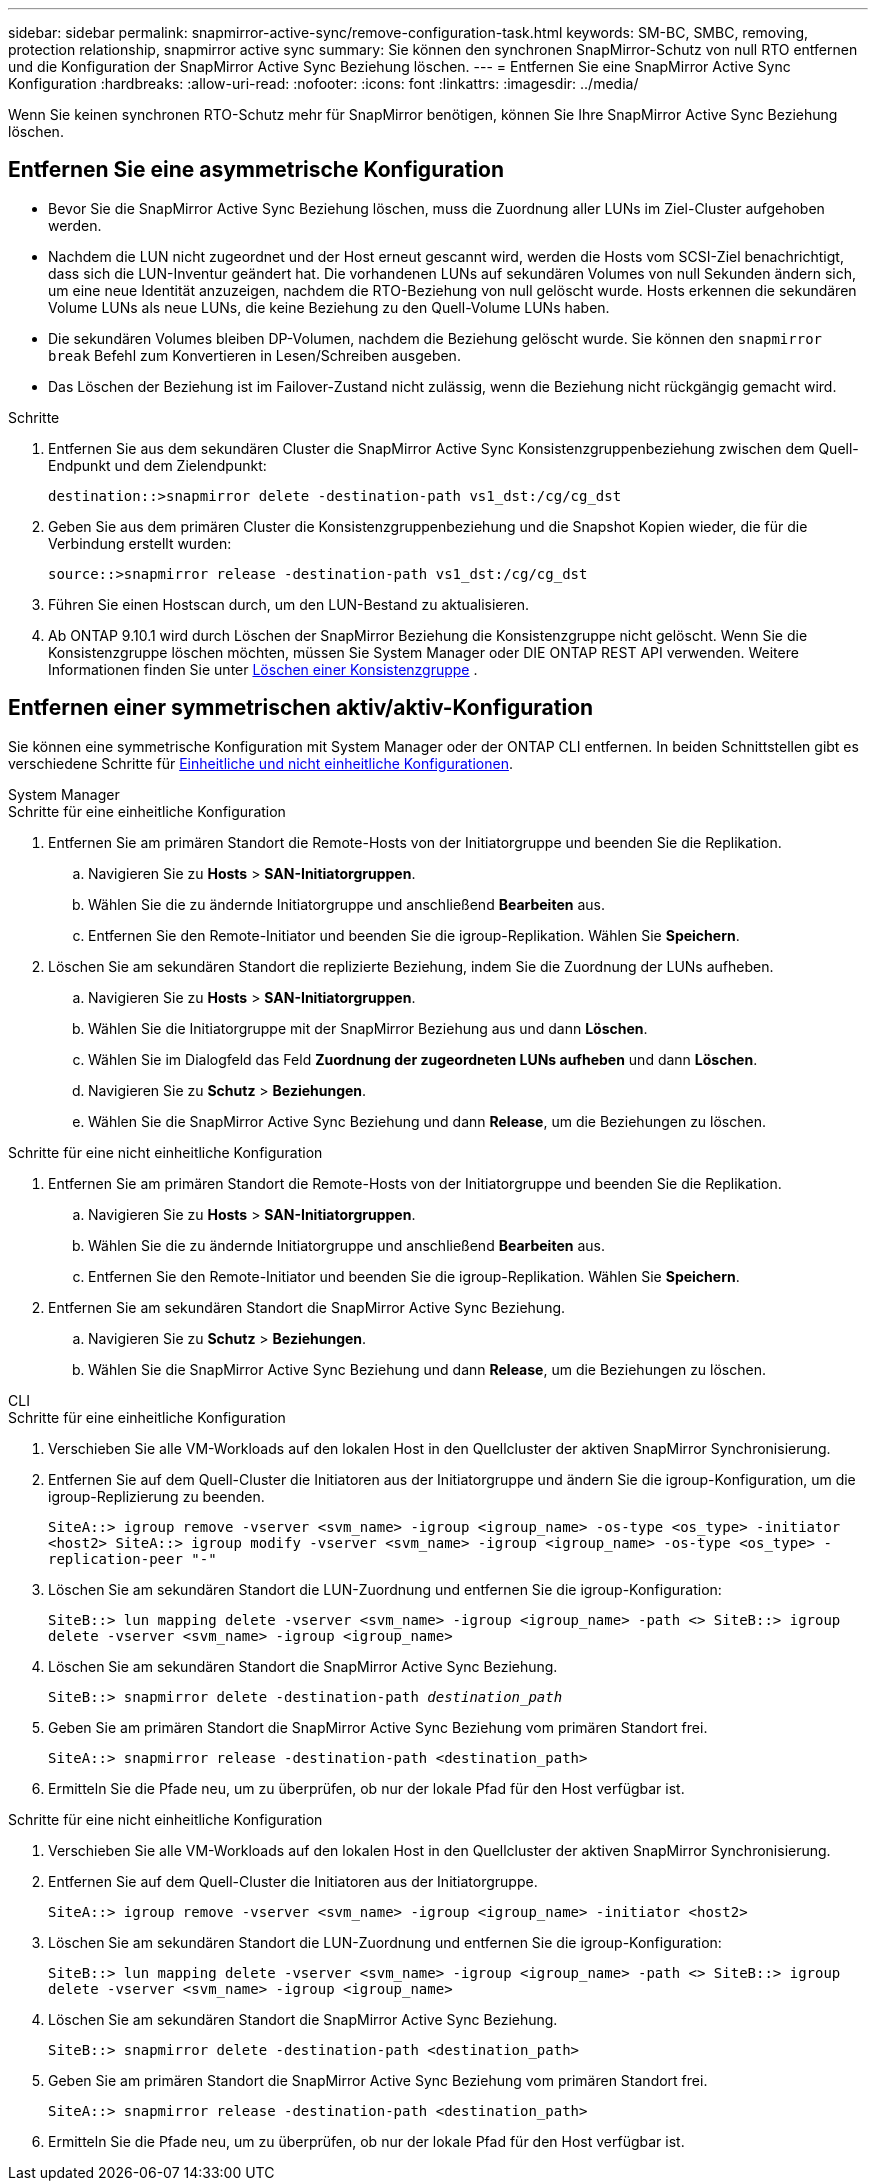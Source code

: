 ---
sidebar: sidebar 
permalink: snapmirror-active-sync/remove-configuration-task.html 
keywords: SM-BC, SMBC, removing, protection relationship, snapmirror active sync 
summary: Sie können den synchronen SnapMirror-Schutz von null RTO entfernen und die Konfiguration der SnapMirror Active Sync Beziehung löschen. 
---
= Entfernen Sie eine SnapMirror Active Sync Konfiguration
:hardbreaks:
:allow-uri-read: 
:nofooter: 
:icons: font
:linkattrs: 
:imagesdir: ../media/


[role="lead"]
Wenn Sie keinen synchronen RTO-Schutz mehr für SnapMirror benötigen, können Sie Ihre SnapMirror Active Sync Beziehung löschen.



== Entfernen Sie eine asymmetrische Konfiguration

* Bevor Sie die SnapMirror Active Sync Beziehung löschen, muss die Zuordnung aller LUNs im Ziel-Cluster aufgehoben werden.
* Nachdem die LUN nicht zugeordnet und der Host erneut gescannt wird, werden die Hosts vom SCSI-Ziel benachrichtigt, dass sich die LUN-Inventur geändert hat. Die vorhandenen LUNs auf sekundären Volumes von null Sekunden ändern sich, um eine neue Identität anzuzeigen, nachdem die RTO-Beziehung von null gelöscht wurde. Hosts erkennen die sekundären Volume LUNs als neue LUNs, die keine Beziehung zu den Quell-Volume LUNs haben.
* Die sekundären Volumes bleiben DP-Volumen, nachdem die Beziehung gelöscht wurde. Sie können den `snapmirror break` Befehl zum Konvertieren in Lesen/Schreiben ausgeben.
* Das Löschen der Beziehung ist im Failover-Zustand nicht zulässig, wenn die Beziehung nicht rückgängig gemacht wird.


.Schritte
. Entfernen Sie aus dem sekundären Cluster die SnapMirror Active Sync Konsistenzgruppenbeziehung zwischen dem Quell-Endpunkt und dem Zielendpunkt:
+
`destination::>snapmirror delete -destination-path vs1_dst:/cg/cg_dst`

. Geben Sie aus dem primären Cluster die Konsistenzgruppenbeziehung und die Snapshot Kopien wieder, die für die Verbindung erstellt wurden:
+
`source::>snapmirror release -destination-path vs1_dst:/cg/cg_dst`

. Führen Sie einen Hostscan durch, um den LUN-Bestand zu aktualisieren.
. Ab ONTAP 9.10.1 wird durch Löschen der SnapMirror Beziehung die Konsistenzgruppe nicht gelöscht. Wenn Sie die Konsistenzgruppe löschen möchten, müssen Sie System Manager oder DIE ONTAP REST API verwenden. Weitere Informationen finden Sie unter xref:../consistency-groups/delete-task.adoc[Löschen einer Konsistenzgruppe] .




== Entfernen einer symmetrischen aktiv/aktiv-Konfiguration

Sie können eine symmetrische Konfiguration mit System Manager oder der ONTAP CLI entfernen. In beiden Schnittstellen gibt es verschiedene Schritte für xref:index.html#key-concepts[Einheitliche und nicht einheitliche Konfigurationen].

[role="tabbed-block"]
====
.System Manager
--
.Schritte für eine einheitliche Konfiguration
. Entfernen Sie am primären Standort die Remote-Hosts von der Initiatorgruppe und beenden Sie die Replikation.
+
.. Navigieren Sie zu **Hosts** > *SAN-Initiatorgruppen*.
.. Wählen Sie die zu ändernde Initiatorgruppe und anschließend **Bearbeiten** aus.
.. Entfernen Sie den Remote-Initiator und beenden Sie die igroup-Replikation. Wählen Sie **Speichern**.


. Löschen Sie am sekundären Standort die replizierte Beziehung, indem Sie die Zuordnung der LUNs aufheben.
+
.. Navigieren Sie zu **Hosts** > **SAN-Initiatorgruppen**.
.. Wählen Sie die Initiatorgruppe mit der SnapMirror Beziehung aus und dann **Löschen**.
.. Wählen Sie im Dialogfeld das Feld **Zuordnung der zugeordneten LUNs aufheben** und dann **Löschen**.
.. Navigieren Sie zu **Schutz** > **Beziehungen**.
.. Wählen Sie die SnapMirror Active Sync Beziehung und dann **Release**, um die Beziehungen zu löschen.




.Schritte für eine nicht einheitliche Konfiguration
. Entfernen Sie am primären Standort die Remote-Hosts von der Initiatorgruppe und beenden Sie die Replikation.
+
.. Navigieren Sie zu **Hosts** > *SAN-Initiatorgruppen*.
.. Wählen Sie die zu ändernde Initiatorgruppe und anschließend **Bearbeiten** aus.
.. Entfernen Sie den Remote-Initiator und beenden Sie die igroup-Replikation. Wählen Sie **Speichern**.


. Entfernen Sie am sekundären Standort die SnapMirror Active Sync Beziehung.
+
.. Navigieren Sie zu **Schutz** > **Beziehungen**.
.. Wählen Sie die SnapMirror Active Sync Beziehung und dann **Release**, um die Beziehungen zu löschen.




--
.CLI
--
.Schritte für eine einheitliche Konfiguration
. Verschieben Sie alle VM-Workloads auf den lokalen Host in den Quellcluster der aktiven SnapMirror Synchronisierung.
. Entfernen Sie auf dem Quell-Cluster die Initiatoren aus der Initiatorgruppe und ändern Sie die igroup-Konfiguration, um die igroup-Replizierung zu beenden.
+
`SiteA::> igroup remove -vserver <svm_name> -igroup <igroup_name> -os-type <os_type> -initiator <host2>
SiteA::> igroup modify -vserver <svm_name> -igroup <igroup_name> -os-type <os_type> -replication-peer "-"`

. Löschen Sie am sekundären Standort die LUN-Zuordnung und entfernen Sie die igroup-Konfiguration:
+
`SiteB::> lun mapping delete -vserver <svm_name> -igroup <igroup_name> -path <>
SiteB::> igroup delete -vserver <svm_name> -igroup <igroup_name>`

. Löschen Sie am sekundären Standort die SnapMirror Active Sync Beziehung.
+
`SiteB::> snapmirror delete -destination-path _destination_path_`

. Geben Sie am primären Standort die SnapMirror Active Sync Beziehung vom primären Standort frei.
+
`SiteA::> snapmirror release -destination-path <destination_path>`

. Ermitteln Sie die Pfade neu, um zu überprüfen, ob nur der lokale Pfad für den Host verfügbar ist.


.Schritte für eine nicht einheitliche Konfiguration
. Verschieben Sie alle VM-Workloads auf den lokalen Host in den Quellcluster der aktiven SnapMirror Synchronisierung.
. Entfernen Sie auf dem Quell-Cluster die Initiatoren aus der Initiatorgruppe.
+
`SiteA::> igroup remove -vserver <svm_name> -igroup <igroup_name> -initiator <host2>`

. Löschen Sie am sekundären Standort die LUN-Zuordnung und entfernen Sie die igroup-Konfiguration:
+
`SiteB::> lun mapping delete -vserver <svm_name> -igroup <igroup_name> -path <>
SiteB::> igroup delete -vserver <svm_name> -igroup <igroup_name>`

. Löschen Sie am sekundären Standort die SnapMirror Active Sync Beziehung.
+
`SiteB::> snapmirror delete -destination-path <destination_path>`

. Geben Sie am primären Standort die SnapMirror Active Sync Beziehung vom primären Standort frei.
+
`SiteA::> snapmirror release -destination-path <destination_path>`

. Ermitteln Sie die Pfade neu, um zu überprüfen, ob nur der lokale Pfad für den Host verfügbar ist.


--
====
